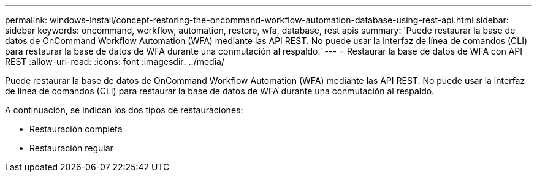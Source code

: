 ---
permalink: windows-install/concept-restoring-the-oncommand-workflow-automation-database-using-rest-api.html 
sidebar: sidebar 
keywords: oncommand, workflow, automation, restore, wfa, database, rest apis 
summary: 'Puede restaurar la base de datos de OnCommand Workflow Automation (WFA) mediante las API REST. No puede usar la interfaz de línea de comandos (CLI) para restaurar la base de datos de WFA durante una conmutación al respaldo.' 
---
= Restaurar la base de datos de WFA con API REST
:allow-uri-read: 
:icons: font
:imagesdir: ../media/


[role="lead"]
Puede restaurar la base de datos de OnCommand Workflow Automation (WFA) mediante las API REST. No puede usar la interfaz de línea de comandos (CLI) para restaurar la base de datos de WFA durante una conmutación al respaldo.

A continuación, se indican los dos tipos de restauraciones:

* Restauración completa
* Restauración regular


